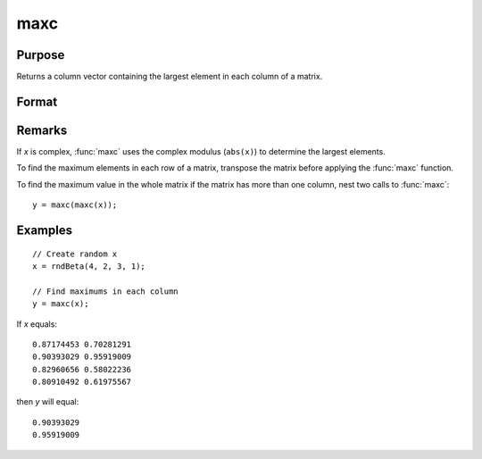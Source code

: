 
maxc
==============================================

Purpose
----------------

Returns a column vector containing the largest element in each column of a matrix.

Format
----------------
.. function:: y = maxc(x)

    :param x: data
    :type x: NxK matrix or sparse matrix

    :return y: contains the largest element in each column of x.

    :rtype y: Kx1 matrix

Remarks
-------

If *x* is complex, :func:`maxc` uses the complex modulus (``abs(x)``) to determine the
largest elements.

To find the maximum elements in each row of a matrix, transpose the
matrix before applying the :func:`maxc` function.

To find the maximum value in the whole matrix if the matrix has more
than one column, nest two calls to :func:`maxc`:

::

   y = maxc(maxc(x));


Examples
----------------

::

    // Create random x
    x = rndBeta(4, 2, 3, 1);

    // Find maximums in each column
    y = maxc(x);

If *x* equals:

::

    0.87174453 0.70281291
    0.90393029 0.95919009
    0.82960656 0.58022236
    0.80910492 0.61975567

then *y* will equal:

::

    0.90393029
    0.95919009

.. seealso:: Functions :func:`minc`, :func:`maxindc`, :func:`minindc`
